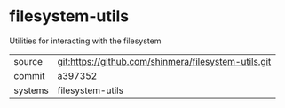 * filesystem-utils

Utilities for interacting with the filesystem

|---------+------------------------------------------------------|
| source  | git:https://github.com/shinmera/filesystem-utils.git |
| commit  | a397352                                              |
| systems | filesystem-utils                                     |
|---------+------------------------------------------------------|
